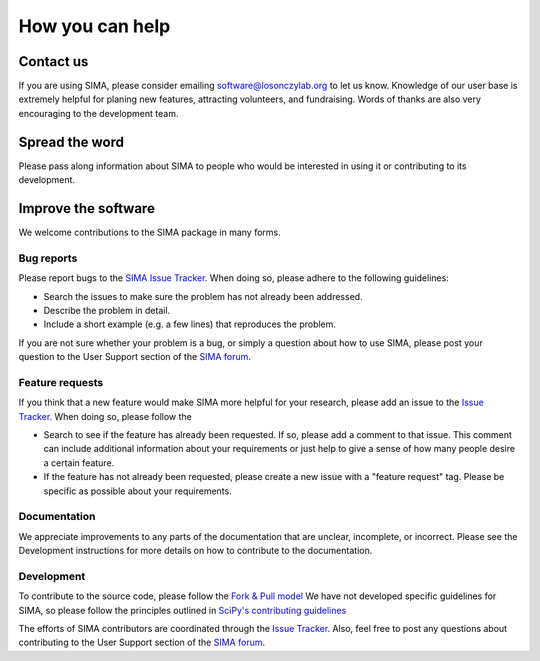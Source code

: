 .. _support:

How you can help
================

Contact us
----------

If you are using SIMA, please consider emailing software@losonczylab.org to let
us know.  Knowledge of our user base is extremely helpful for planing new
features, attracting volunteers, and fundraising.  Words of thanks are also very
encouraging to the development team.


Spread the word
---------------

Please pass along information about SIMA to people who would be interested in
using it or contributing to its development.


Improve the software
--------------------

We welcome contributions to the SIMA package in many forms.

Bug reports
...........

Please report bugs to the `SIMA Issue Tracker
<https://github.com/losonczylab/sima/issues>`_.  When doing so, please adhere
to the following guidelines:

* Search the issues to make sure the problem has not already been addressed.
* Describe the problem in detail.
* Include a short example (e.g. a few lines) that reproduces the problem.

If you are not sure whether your problem is a bug, or simply a question about
how to use SIMA, please post your question to the User Support section of the
`SIMA forum <https://groups.google.com/forum/#!forum/sima-users>`_.

Feature requests
................

If you think that a new feature would make SIMA more helpful for your research, 
please add an issue to the `Issue Tracker
<https://github.com/losonczylab/sima/issues>`_. When doing so, please follow
the 

* Search to see if the feature has already been requested. If so, please add a comment
  to that issue. This comment can include additional information about your requirements
  or just help to give a sense of how many people desire a certain feature.
* If the feature has not already been requested, please create a new issue with a
  "feature request" tag. Please be specific as possible about your requirements.

Documentation
.............

We appreciate improvements to any parts of the documentation that are unclear,
incomplete, or incorrect. Please see the Development instructions for more
details on how to contribute to the documentation.

Development
...........

To contribute to the source code, please follow the `Fork & Pull model
<https://help.github.com/articles/using-pull-requests#fork--pull>`_ We have not
developed specific guidelines for SIMA, so please follow the principles
outlined in `SciPy's contributing guidelines
<http://docs.scipy.org/doc/scipy/reference/hacking.html>`_

The efforts of SIMA contributors are coordinated through the `Issue Tracker
<https://github.com/losonczylab/sima/issues>`_.  Also, feel free to post any
questions about contributing to the User Support section of the `SIMA forum
<https://groups.google.com/forum/#!forum/sima-users>`_.
